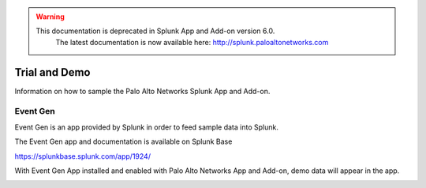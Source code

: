 .. raw:: html

    <style> .red {color:red} </style>

.. role:: red

.. warning::
   This documentation is :red:`deprecated` in Splunk App and Add-on version 6.0.
     The latest documentation is now available here: http://splunk.paloaltonetworks.com

.. _trialdemo:

Trial and Demo
==============

Information on how to sample the Palo Alto Networks Splunk App and Add-on. 

.. image:: _static/traffic_demo.png

Event Gen
---------

Event Gen is an app provided by Splunk in order to feed sample data into Splunk. 

The Event Gen app and documentation is available on Splunk Base

https://splunkbase.splunk.com/app/1924/

With Event Gen App installed and enabled with Palo Alto Networks App and Add-on, demo data will appear in the app.

.. image:: _static/eventgen.png
